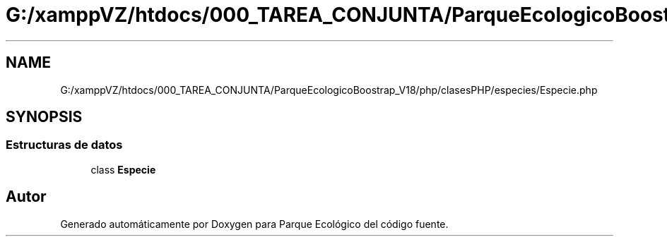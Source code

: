 .TH "G:/xamppVZ/htdocs/000_TAREA_CONJUNTA/ParqueEcologicoBoostrap_V18/php/clasesPHP/especies/Especie.php" 3 "Viernes, 20 de Mayo de 2022" "Version V18" "Parque Ecológico" \" -*- nroff -*-
.ad l
.nh
.SH NAME
G:/xamppVZ/htdocs/000_TAREA_CONJUNTA/ParqueEcologicoBoostrap_V18/php/clasesPHP/especies/Especie.php
.SH SYNOPSIS
.br
.PP
.SS "Estructuras de datos"

.in +1c
.ti -1c
.RI "class \fBEspecie\fP"
.br
.in -1c
.SH "Autor"
.PP 
Generado automáticamente por Doxygen para Parque Ecológico del código fuente\&.
